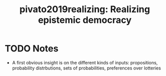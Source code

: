 #+TITLE: pivato2019realizing: Realizing epistemic democracy
#+ROAM_KEY: cite:pivato2019realizing
* TODO Notes
:PROPERTIES:
:Custom_ID: pivato2019realizing
:NOTER_DOCUMENT: %(orb-process-file-field "pivato2019realizing")
:AUTHOR: Pivato, M.
:JOURNAL:
:DATE:
:YEAR: 2019
:DOI:
:URL:
:END:

- A first obvious insight is on the different kinds of inputs: propositions, probability distrbutions, sets of probabilities, preferences over lotteries
